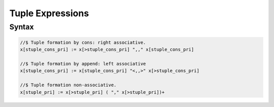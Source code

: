 Tuple Expressions
=================

Syntax
------

.. code-block:: felix

  //$ Tuple formation by cons: right associative.
  x[stuple_cons_pri] := x[>stuple_cons_pri] ",," x[stuple_cons_pri]

  //$ Tuple formation by append: left associative
  x[stuple_cons_pri] := x[stuple_cons_pri] "<,,>" x[>stuple_cons_pri] 

  //$ Tuple formation non-associative.
  x[stuple_pri] := x[>stuple_pri] ( "," x[>stuple_pri])+ 



